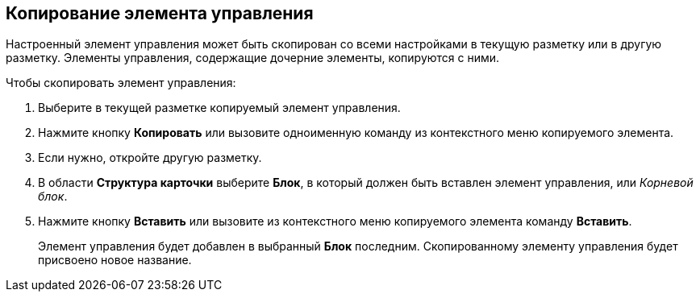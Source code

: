 
== Копирование элемента управления

Настроенный элемент управления может быть скопирован со всеми настройками в текущую разметку или в другую разметку. Элементы управления, содержащие дочерние элементы, копируются с ними.

Чтобы скопировать элемент управления:

. [.ph .cmd]#Выберите в текущей разметке копируемый элемент управления.#
. [.ph .cmd]#Нажмите кнопку [.ph .uicontrol]*Копировать* или вызовите одноименную команду из контекстного меню копируемого элемента.#
. [.ph .cmd]#Если нужно, откройте другую разметку.#
. [.ph .cmd]#В области [.keyword .wintitle]*Структура карточки* выберите [.ph .uicontrol]*Блок*, в который должен быть вставлен элемент управления, или [.dfn .term]_Корневой блок_.#
. [.ph .cmd]#Нажмите кнопку [.ph .uicontrol]*Вставить* или вызовите из контекстного меню копируемого элемента команду [.ph .uicontrol]*Вставить*.#
+
Элемент управления будет добавлен в выбранный [.ph .uicontrol]*Блок* последним. Скопированному элементу управления будет присвоено новое название.

